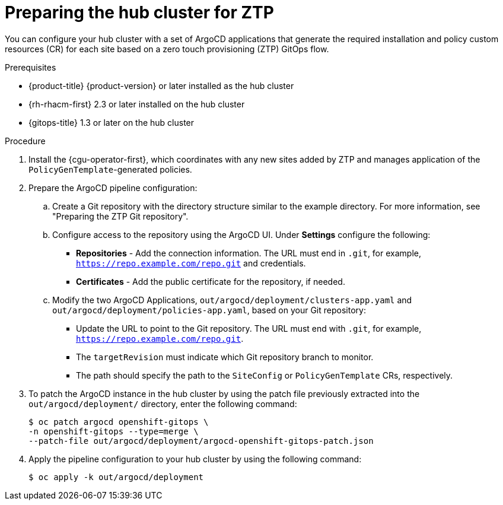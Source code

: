 // Module included in the following assemblies:
//
// *scalability_and_performance/ztp-deploying-disconnected.adoc

:_content-type: PROCEDURE
[id="ztp-preparing-the-hub-cluster-for-ztp_{context}"]
= Preparing the hub cluster for ZTP

You can configure your hub cluster with a set of ArgoCD applications that generate the required installation and policy custom resources (CR) for each site based on a zero touch provisioning (ZTP) GitOps flow.

.Prerequisites

* {product-title} {product-version} or later installed as the hub cluster

* {rh-rhacm-first} 2.3 or later installed on the hub cluster

* {gitops-title} 1.3 or later on the hub cluster

.Procedure

. Install the {cgu-operator-first}, which coordinates with any new sites added by ZTP and manages application of the `PolicyGenTemplate`-generated policies.

. Prepare the ArgoCD pipeline configuration:
+
.. Create a Git repository with the directory structure similar to the example directory. For more information, see "Preparing the ZTP Git repository".

.. Configure access to the repository using the ArgoCD UI. Under *Settings* configure the following:
+
* *Repositories* - Add the connection information. The URL must end in `.git`, for example, `https://repo.example.com/repo.git` and credentials.

* *Certificates* - Add the public certificate for the repository, if needed.

.. Modify the two ArgoCD Applications, `out/argocd/deployment/clusters-app.yaml` and `out/argocd/deployment/policies-app.yaml`, based on your Git repository:
+
* Update the URL to point to the Git repository. The URL must end with `.git`, for example, `https://repo.example.com/repo.git`.

* The `targetRevision` must indicate which Git repository branch to monitor.

* The path should specify the path to the `SiteConfig` or `PolicyGenTemplate` CRs, respectively.

. To patch the ArgoCD instance in the hub cluster by using the patch file previously extracted into the `out/argocd/deployment/` directory, enter the following command:
+
[source,terminal]
----
$ oc patch argocd openshift-gitops \ 
-n openshift-gitops --type=merge \ 
--patch-file out/argocd/deployment/argocd-openshift-gitops-patch.json
----

. Apply the pipeline configuration to your hub cluster by using the following command:
+
[source,terminal]
----
$ oc apply -k out/argocd/deployment
----
